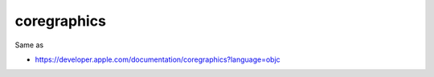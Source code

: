 .. spelling::

    coregraphics

.. _pkg.coregraphics:

coregraphics
============

.. code-block::cmake

    find_package(coregraphics REQUIRED)
    target_link_libraries(... coregraphics::coregraphics)

Same as

.. code-block::cmake

    target_link_libraries(... "-framework CoreGraphics")

-  https://developer.apple.com/documentation/coregraphics?language=objc
